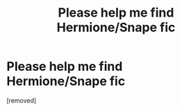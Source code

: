 #+TITLE: Please help me find Hermione/Snape fic

* Please help me find Hermione/Snape fic
:PROPERTIES:
:Score: 1
:DateUnix: 1593182519.0
:DateShort: 2020-Jun-26
:FlairText: What's That Fic?
:END:
[removed]


